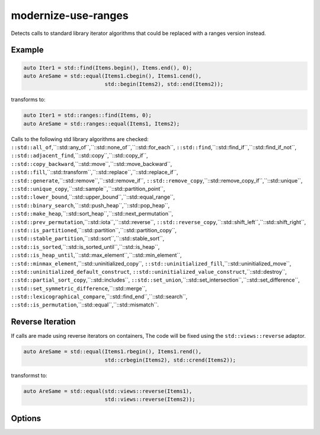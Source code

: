 .. title:: clang-tidy - modernize-use-ranges

modernize-use-ranges
====================

Detects calls to standard library iterator algorithms that could be replaced
with a ranges version instead.

Example
-------

.. code-block:: c++

  auto Iter1 = std::find(Items.begin(), Items.end(), 0);
  auto AreSame = std::equal(Items1.cbegin(), Items1.cend(),
                            std::begin(Items2), std::end(Items2));


transforms to:

.. code-block:: c++

  auto Iter1 = std::ranges::find(Items, 0);
  auto AreSame = std::ranges::equal(Items1, Items2);

Calls to the following std library algorithms are checked:
``::std::all_of``,``::std::any_of``,``::std::none_of``,``::std::for_each``,
``::std::find``,``::std::find_if``,``::std::find_if_not``,
``::std::adjacent_find``,``::std::copy``,``::std::copy_if``,
``::std::copy_backward``,``::std::move``,``::std::move_backward``,
``::std::fill``,``::std::transform``,``::std::replace``,``::std::replace_if``,
``::std::generate``,``::std::remove``,``::std::remove_if``,
``::std::remove_copy``,``::std::remove_copy_if``,``::std::unique``,
``::std::unique_copy``,``::std::sample``,``::std::partition_point``,
``::std::lower_bound``,``::std::upper_bound``,``::std::equal_range``,
``::std::binary_search``,``::std::push_heap``,``::std::pop_heap``,
``::std::make_heap``,``::std::sort_heap``,``::std::next_permutation``,
``::std::prev_permutation``,``::std::iota``,``::std::reverse``,
``::std::reverse_copy``,``::std::shift_left``,``::std::shift_right``,
``::std::is_partitioned``,``::std::partition``,``::std::partition_copy``,
``::std::stable_partition``,``::std::sort``,``::std::stable_sort``,
``::std::is_sorted``,``::std::is_sorted_until``,``::std::is_heap``,
``::std::is_heap_until``,``::std::max_element``,``::std::min_element``,
``::std::minmax_element``,``::std::uninitialized_copy``,
``::std::uninitialized_fill``,``::std::uninitialized_move``,
``::std::uninitialized_default_construct``,
``::std::uninitialized_value_construct``,``::std::destroy``,
``::std::partial_sort_copy``,``::std::includes``,
``::std::set_union``,``::std::set_intersection``,``::std::set_difference``,
``::std::set_symmetric_difference``,``::std::merge``,
``::std::lexicographical_compare``,``::std::find_end``,``::std::search``,
``::std::is_permutation``,``::std::equal``,``::std::mismatch``.

Reverse Iteration
-----------------

If calls are made using reverse iterators on containers, The code will be
fixed using the ``std::views::reverse`` adaptor.

.. code-block:: c++
  
  auto AreSame = std::equal(Items1.rbegin(), Items1.rend(),
                            std::crbegin(Items2), std::crend(Items2));

transformst to:

.. code-block:: c++

  auto AreSame = std::equal(std::views::reverse(Items1),
                            std::views::reverse(Items2));

Options
-------

.. option:: IncludeStyle

   A string specifying which include-style is used, `llvm` or `google`. Default
   is `llvm`.

